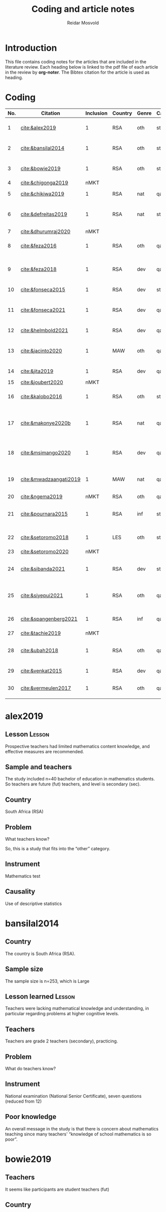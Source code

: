 #+title: Coding and article notes
#+author: Reidar Mosvold

* Introduction
This file contains coding notes for the articles that are included in the literature review. Each heading below is linked to the pdf file of each article in the review by *org-noter*. The Bibtex citation for the article is used as heading.

* Coding
| No. | Citation               | Inclusion | Country | Genre | Causal | Sample   | Instrument                   | Level | Teachers | Problem                         | Lesson                                              |
|-----+------------------------+-----------+---------+-------+--------+----------+------------------------------+-------+----------+---------------------------------+-----------------------------------------------------|
|   1 | [[cite:&alex2019]]         |         1 | RSA     | oth   | sta    | md2(40)  | content test                 | all   | fut      | What teachers know?             | Lack of knowledge                                   |
|   2 | [[cite:&bansilal2014]]     |         1 | RSA     | oth   | sta    | lrg(253) | content test                 | sec   | prc      | What teachers know?             | Lack of knowledge                                   |
|   3 | [[cite:&bowie2019]]        |         1 | RSA     | oth   | sta    | lrg(770) | content test                 | prm   | fut      | What teachers know?             | Lack of knowledge                                   |
|   4 | [[cite:&chigonga2019]]     |      nMKT |         |       |        |          |                              |       |          |                                 |                                                     |
|   5 | [[cite:&chikiwa2019]]      |         1 | RSA     | nat   | qal    | sma(1)   | none                         | prm   | exp      | What relationships?             | KCT is foundational                                 |
|   6 | [[cite:&defreitas2019]]    |         1 | RSA     | nat   | sta    | lrg(93)  | TPACK                        | mid   | prc      | What relationships?             | Attending to aspects of knowledge important         |
|   7 | [[cite:&dhurumraj2020]]    |      nMKT |         |       |        |          |                              |       |          |                                 |                                                     |
|   8 | [[cite:&feza2016]]         |         1 | RSA     | oth   | qal    | md1(17)  | scenario based questionnaire | prm   | prc      | What teachers know?             | Lack of knowledge                                   |
|   9 | [[cite:&feza2018]]         |         1 | RSA     | dev   | qal    | md1(14)  | COEMET                       | prm   | prc      | What PD?                        | Lack of knowledge (leads to poor teaching)          |
|  10 | [[cite:&fonseca2015]]      |         1 | RSA     | dev   | sta    | lrg(108) | content test                 | mid   | fut      | What PD?                        | Lack of knowledge                                   |
|  11 | [[cite:&fonseca2021]]      |         1 | RSA     | dev   | qal    | md2(62)  | self-report                  | prm   | fut      | What TE?                        | Attending to aspects of knowledge important         |
|  12 | [[cite:&helmbold2021]]     |         1 | RSA     | dev   | qal    | sma(6)   | none                         | prm   | prc      | What PD?                        | LS influenced knowledge                             |
|  13 | [[cite:&jacinto2020]]      |         1 | MAW     | oth   | qal    | sma(6)   | survey and interview         | prm   | fut      | What teachers know?             | PSTs emphasise particular knowledge                 |
|  14 | [[cite:&jita2019]]         |         1 | RSA     | dev   | qal    | lrg(125) | portfolio                    | all   | prc      | What PD?                        | LS influenced knowledge                             |
|  15 | [[cite:&joubert2020]]      |      nMKT |         |       |        |          |                              |       |          |                                 |                                                     |
|  16 | [[cite:&kalobo2016]]       |         1 | RSA     | oth   | sta    | md2(66)  | survey                       | sec   | prc      | What teachers know?             | Lack of knowledge                                   |
|  17 | [[cite:&makonye2020b]]     |         1 | RSA     | nat   | qal    | md1(20)  | questionnaire/interview      | ter   | exp      | What is MKT?                    | Lack of knowledge (account for cultural background) |
|  18 | [[cite:&msimango2020]]     |         1 | RSA     | dev   | qal    | md1(12)  | interviews                   | prm   | fut      | What TE?                        | Mentors can hinder knowledge development            |
|  19 | [[cite:&mwadzaangati2019]] |         1 | MAW     | nat   | qal    | sma(2)   | observation/interview        | sec   | exp      | What is MKT?                    | Supporting development of knowledge is complex      |
|  20 | [[cite:&ngema2019]]        |      nMKT | RSA     | oth   | qal    | sma(5)   | interview                    | prm   | not      | What PD?                        |                                                     |
|  21 | [[cite:&pournara2015]]     |         1 | RSA     | inf   | sta    | md1(21)  | content tests (pre/post)     | sec   | prc      | Contribute to student learning? | MKT influences student learning                     |
|  22 | [[cite:&setoromo2018]]     |         1 | LES     | oth   | sta    | md2(48)  | questionnaire                | prm   | prc      | What teachers know?             | Lack of knowledge                                   |
|  23 | [[cite:&setoromo2020]]     |      nMKT |         |       |        |          |                              |       |          |                                 |                                                     |
|  24 | [[cite:&sibanda2021]]      |         1 | RSA     | dev   | sta    | lrg(203) | survey                       | all   | prc      | What PD?                        | Mentors can influence knowledge development         |
|  25 | [[cite:&siyepui2021]]      |         1 | RSA     | oth   | qal    | md2(30)  | test                         | all   | fut      | What teachers know?             | Tasks can influence knowledge development           |
|  26 | [[cite:&spangenberg2021]]  |         1 | RSA     | inf   | qal    | md1(12)  | none                         | sec   | prc      | What contributes to practice    | PCK influences practice                             |
|  27 | [[cite:&tachie2019]]       |      nMKT |         |       |        |          |                              |       |          |                                 |                                                     |
|  28 | [[cite:&ubah2018]]         |         1 | RSA     | oth   | qal    | md2(60)  | interviews                   | prm   | fut      | What teachers know?             | Lack of knowledge (deep understanding)              |
|  29 | [[cite:&venkat2015]]       |         1 | RSA     | dev   | qal    | sma(1)   | observations, interviews     | prm   | prc      | How MKT develops?               | Development is possible                             |
|  30 | [[cite:&vermeulen2017]]    |         1 | RSA     | oth   | qal    | sma(3)   | questionnaire, interviews    | prm   | prc      | What teachers know?             | Lack of knowledge                                   |
* alex2019
:PROPERTIES:
:NOTER_DOCUMENT: ~/Dropbox/Emacs/bibliography/bibtex-pdfs/alex2019.pdf
:END:

** Lesson                                                            :Lesson:
:PROPERTIES:
:NOTER_PAGE: 1
:END:

Prospective teachers had limited mathematics content knowledge, and effective measures are recommended. 

** Sample and teachers
:PROPERTIES:
:NOTER_PAGE: 1
:END:
The study included n=40 bachelor of education in mathematics students. So teachers are future (fut) teachers, and level is secondary (sec). 

** Country
:PROPERTIES:
:NOTER_PAGE: 1
:END:

South Africa (RSA)

** Problem
:PROPERTIES:
:NOTER_PAGE: 3
:END:

What teachers know?

So, this is a study that fits into the “other” category. 

** Instrument
:PROPERTIES:
:NOTER_PAGE: 4
:END:

Mathematics test

** Causality
:PROPERTIES:
:NOTER_PAGE: 5
:END:

Use of descriptive statistics
* bansilal2014
:PROPERTIES:
:NOTER_DOCUMENT: ~/Dropbox/Emacs/bibliography/bibtex-pdfs/bansilal2014.pdf
:END:
** Country
:PROPERTIES:
:NOTER_PAGE: 1
:END:

The country is South Africa (RSA). 

** Sample size
:PROPERTIES:
:NOTER_PAGE: 1
:END:

The sample size is n=253, which is Large

** Lesson learned                                                    :Lesson:
:PROPERTIES:
:NOTER_PAGE: 1
:END:

Teachers were lacking mathematical knowledge and understanding, in particular regarding problems at higher cognitive levels. 

** Teachers
:PROPERTIES:
:NOTER_PAGE: 2
:END:

Teachers are grade 2 teachers (secondary), practicing.  

** Problem
:PROPERTIES:
:NOTER_PAGE: 2
:END:

What do teachers know?

** Instrument
:PROPERTIES:
:NOTER_PAGE: 6
:END:

National examination (National Senior Certificate), seven questions (reduced from 12)

** Poor knowledge
:PROPERTIES:
:NOTER_PAGE: 14
:END:

An overall message in the study is that there is concern about mathematics teaching since many teachers' “knowledge of school mathematics is so poor”.
* bowie2019
:PROPERTIES:
:NOTER_DOCUMENT: ~/Dropbox/Emacs/bibliography/bibtex-pdfs/bowie2019.pdf
:END:
** Teachers
:PROPERTIES:
:NOTER_PAGE: 2
:END:

It seems like participants are student teachers (fut)
** Country
:PROPERTIES:
:NOTER_PAGE: 2
:END:

South Africa (RSA)
** Lesson learned                                                    :Lesson:
:PROPERTIES:
:NOTER_PAGE: 2
:END:

Pre-service teachers need to revisit primary school mathematics to develop deep understanding. (Lack of knowledge)

** Problem
:PROPERTIES:
:NOTER_PAGE: 3
:END:

What teachers know?

** Sample size
:PROPERTIES:
:NOTER_PAGE: 6
:END:

Two samples:
- 488 first year students
- 282 fourth year students

Total: lrg(770)  

** Poor performance
:PROPERTIES:
:NOTER_PAGE: 11
:END:

The poor performance of future teachers is of concern.
* chigonga2019                                                         :nMKT:
:PROPERTIES:
:NOTER_DOCUMENT: ~/Dropbox/Emacs/bibliography/bibtex-pdfs/chigonga2019.pdf
:END:

** Country
:PROPERTIES:
:NOTER_PAGE: 1
:END:

South Africa (RSA)

** Teachers and sample
:PROPERTIES:
:NOTER_PAGE: 1
:END:

Sample size is n=50 (md2)
Teachers seem to be in-service (prc)
Level is secondary (sec)

** Focus
:PROPERTIES:
:NOTER_PAGE: 7
:END:

It seems like the focus is not on MKT at all, but rather on how teachers consider professional development initiatives to impact their teaching practice. 
* chikiwa2019
:PROPERTIES:
:NOTER_DOCUMENT: ~/Dropbox/Emacs/bibliography/bibtex-pdfs/chikiwa2019.pdf
:END:

** Teacher
:PROPERTIES:
:NOTER_PAGE: 1
:END:

The teacher is experienced (exp)
Level is grade 2 (prm)

** Country
:PROPERTIES:
:NOTER_PAGE: 1
:END:

South Africa (RSA)

** Lessons learned                                                   :Lesson:
:PROPERTIES:
:NOTER_PAGE: 1
:END:

Knowledge of Content and Teaching (KCT) is particularly important for primary teachers, and other domains seem to inform this domain. 

** Methodology
:PROPERTIES:
:NOTER_PAGE: 4
:END:

Qualitative case study (qal)

** Problem and type of study
:PROPERTIES:
:NOTER_PAGE: 8
:END:

It seems like the study is on the nature of MKT (nat), and the problem is: What relationships? (between different aspects of MKT)
* defreitas2019
:PROPERTIES:
:NOTER_DOCUMENT: ~/Dropbox/Emacs/bibliography/bibtex-pdfs/defreitas2019.pdf
:END:
** Sample
:PROPERTIES:
:NOTER_PAGE: 1
:END:

lrg(93)

** Mixed methods
:PROPERTIES:
:NOTER_PAGE: 1
:END:

Not a code, but perhaps it should be?

** Problem and type
:PROPERTIES:
:NOTER_PAGE: 2
:END:

Seems like the problem is: What relationships?
Type of study is probably (nat)

** Country
:PROPERTIES:
:NOTER_PAGE: 4
:END:

South Africa (RSA)

** Instrument
:PROPERTIES:
:NOTER_PAGE: 4
:END:

TPACK

** Level
:PROPERTIES:
:NOTER_PAGE: 4
:END:

Senior phase level, grades 7–9, which corresponds with middle school (mid)
They were practicing teachers (prc)

** Lessons learned                                                   :Lesson:
:PROPERTIES:
:NOTER_PAGE: 11
:END:

Attending to teachers' levels of TPACK is important for CPD, as teachers in RSA often struggle to implement ICT to support students' learning of mathematics. 
* dhurumraj2020                                                        :nMKT:
:PROPERTIES:
:NOTER_DOCUMENT: ~/Dropbox/Emacs/bibliography/bibtex-pdfs/dhurumraj2020.pdf
:END:

** Country
:PROPERTIES:
:NOTER_PAGE: 1
:END:

South Africa (RSA)

** Problem
:PROPERTIES:
:NOTER_PAGE: 4
:END:

Neither the research question nor any of the sub-questions seem to focus on MKT or knowledge, so perhaps this study has to be excluded from the review?! 

** Sample
:PROPERTIES:
:NOTER_PAGE: 5
:END:

md2(45)
* feza2016
:PROPERTIES:
:NOTER_DOCUMENT: ~/Dropbox/Emacs/bibliography/bibtex-pdfs/feza2016.pdf
:END:

** Country
:PROPERTIES:
:NOTER_PAGE: 1
:END:

South Africa (RSA)

** Sample
:PROPERTIES:
:NOTER_PAGE: 1
:END:

md1(17)

** Causal design
:PROPERTIES:
:NOTER_PAGE: 1
:END:

Qualitative study (qal)

** Level
:PROPERTIES:
:NOTER_PAGE: 1
:END:

Grade R, 5- and 6-year olds (prm)

** Lessons learned                                                   :Lesson:
:PROPERTIES:
:NOTER_PAGE: 1
:END:

Teachers only have superficial knowledge of counting (lack of knowledge)

** Problem and type
:PROPERTIES:
:NOTER_PAGE: 2
:END:

It seems from the research question that the problem is: What contributes to practice? When considering the methods, results and discussion, however, it appears that practice is not really studied. The problem should thus be: What teachers know?

When considering the research question, it appears that the type of study would be about influence of MKT on teaching (inf). However, when considering methods, results and discussion, it seems like practice is not studied, and the type would thus be other (oth).

** Instrument
:PROPERTIES:
:NOTER_PAGE: 4
:END:

A scenario based questionnaire
# In other words, the author doesn't study practice, so the problem might need to be adjusted to what teachers know... 
* feza2018
:PROPERTIES:
:NOTER_DOCUMENT: ~/Dropbox/Emacs/bibliography/bibtex-pdfs/feza2018.pdf
:END:

** Country
:PROPERTIES:
:NOTER_PAGE: 2
:END:

South Africa (RSA)

** Sample
:PROPERTIES:
:NOTER_PAGE: 2
:END:

md1(14)

** Genre
:PROPERTIES:
:NOTER_PAGE: 2
:END:

From the abstract, it seems like this is a study on development of knowledge (dev)

** Problem
:PROPERTIES:
:NOTER_PAGE: 3
:END:

The research questions point toward effect of interventions on teachers' knowledge.
What PD?

** Causal design
:PROPERTIES:
:NOTER_PAGE: 8
:END:

Qualitative study (qal)

** Level
:PROPERTIES:
:NOTER_PAGE: 8
:END:

Preschool and day care centres (prm)

** Instrument
:PROPERTIES:
:NOTER_PAGE: 9
:END:

COEMET classroom observation tool from Clements and Sarama

** Lessons learned                                                   :Lesson:
:PROPERTIES:
:NOTER_PAGE: 12
:END:

Teacher knowledge is important, but underdeveloped knowledge leads to poor teaching quality. (Indirectly, lack of knowledge)
* fonseca2015
:PROPERTIES:
:NOTER_DOCUMENT: ~/Dropbox/Emacs/bibliography/bibtex-pdfs/fonseca2015.pdf
:END:

** Type of study
:PROPERTIES:
:NOTER_PAGE: 1
:END:

Seems like this is about developing knowledge (dev), and this first sentence of the abstract indicates that the problem might be What PD?

** Country
:PROPERTIES:
:NOTER_PAGE: 1
:END:

South Africa (RSA)

** Teachers
:PROPERTIES:
:NOTER_PAGE: 1
:END:

Preservice teachers (fut)

** Lessons learned                                                   :Lesson:
:PROPERTIES:
:NOTER_PAGE: 1
:END:

Lack of knowledge. Authors highlight student teachers' “disturbingly limited knowledge of mathematics content knowledge”. Need to “catch up” before they become teachers. 

** Sample size
:PROPERTIES:
:NOTER_PAGE: 4
:END:

lrg(108)

** Causal
:PROPERTIES:
:NOTER_PAGE: 6
:END:

Seems from the results that the primary focus is on statistical analysis. 
* fonseca2021
:PROPERTIES:
:NOTER_DOCUMENT: ~/Dropbox/Emacs/bibliography/bibtex-pdfs/fonseca2021.pdf
:END:

** Country
:PROPERTIES:
:NOTER_PAGE: 1
:END:

South Africa (RSA)

** Lessons learned                                                   :Lesson:
:PROPERTIES:
:NOTER_PAGE: 1
:END:

Increased understanding of problem solving immediately influenced pedagogy. 

** Problem
:PROPERTIES:
:NOTER_PAGE: 2
:END:

What TE?

Focus on how teacher education (content course) influenced student teachers' knowledge, via self-report

** Sample and teachers
:PROPERTIES:
:NOTER_PAGE: 3
:END:

md2(62)
Student teachers (fut)

** Instrument
:PROPERTIES:
:NOTER_PAGE: 4
:END:

Reflective journals

** Causal design
:PROPERTIES:
:NOTER_PAGE: 5
:END:

Qualitative (qal)
* helmbold2021
:PROPERTIES:
:NOTER_DOCUMENT: ~/Dropbox/Emacs/bibliography/bibtex-pdfs/helmbold2021.pdf
:END:

** Country and level
:PROPERTIES:
:NOTER_PAGE: 1
:END:

South Africa (RSA) and primary school (prm)

** Problem
:PROPERTIES:
:NOTER_PAGE: 1
:END:

Seems like there is a focus on how Lesson Study might influence development of content knowledge

What PD?

** Sample size
:PROPERTIES:
:NOTER_PAGE: 3
:END:

sma(6)

** Causal design
:PROPERTIES:
:NOTER_PAGE: 4
:END:

Qualitative (qal)

** Lessons learned                                                   :Lesson:
:PROPERTIES:
:NOTER_PAGE: 5
:END:

Lesson Study enhanced participants' content knowledge as well as their pedagogical content knowledge. 
* jacinto2020
:PROPERTIES:
:NOTER_DOCUMENT: ~/Dropbox/Emacs/bibliography/bibtex-pdfs/jacinto2020.pdf
:END:

** Country and level
:PROPERTIES:
:NOTER_PAGE: 1
:END:

Malawi (MAW)

Pre-service teachers (fut)

** Problem
:PROPERTIES:
:NOTER_PAGE: 2
:END:

From considering the research question, the problem seems to be: What teachers know?

But, I have to double-check if it is really about how TE influences knowledge.
# There is not much focus on influence, but the focus is more on how PSTs understand MKT categories... 

** Causal design and sample
:PROPERTIES:
:NOTER_PAGE: 3
:END:

Qualitative study (qal)

md1(23)
# Later on, it seems like six PSTs were interviewed, and if this is what is reported on, it might be sma(6)

** Instrument
:PROPERTIES:
:NOTER_PAGE: 4
:END:

Questionnaire survey with open-ended items that focused on tasks of teaching

** Lessons learned                                                   :Lesson:
:PROPERTIES:
:NOTER_PAGE: 8
:END:

Malawian pre-service teachers emphasise the importance of curriculum content knowledge. 
* jita2019
:PROPERTIES:
:NOTER_DOCUMENT: ~/Dropbox/Emacs/bibliography/bibtex-pdfs/jita2019.pdf
:END:

** Country
:PROPERTIES:
:NOTER_PAGE: 1
:END:

South Africa (RSA)

** Sample size
:PROPERTIES:
:NOTER_PAGE: 1
:END:

53+72: lrg(125)

** Lessons learned                                                   :Lesson:
:PROPERTIES:
:NOTER_PAGE: 1
:END:

Lesson study seems to positively influence teachers' knowledge. 

** Problem
:PROPERTIES:
:NOTER_PAGE: 4
:END:

The research questions focus on effects of the intervention (PD), so the problem would be: What PD?

It would thus be a study about development (dev)

** Causal design and levels
:PROPERTIES:
:NOTER_PAGE: 4
:END:

Seems like this is a qualitative study (qal)
# Quite interesting to have a qualitative design with 125 teachers! 

Teachers were from different grade levels (all)

** Instrument
:PROPERTIES:
:NOTER_PAGE: 5
:END:

LSIR (Lesson Study: individual Report), in other words self-report or portfolio
* joubert2020                                                          :nMKT:
:PROPERTIES:
:NOTER_DOCUMENT: ~/Dropbox/Emacs/bibliography/bibtex-pdfs/joubert2020.pdf
:END:

** Problem
:PROPERTIES:
:NOTER_PAGE: 2
:END:

When considering the research question, I wonder if this is a study of MKT after all... If so, it would be What PD?

** Sample size
:PROPERTIES:
:NOTER_PAGE: 5
:END:

md2(52)
* kalobo2016
:PROPERTIES:
:NOTER_DOCUMENT: ~/Dropbox/Emacs/bibliography/bibtex-pdfs/kalobo2016.pdf
:END:

** Participants and country
:PROPERTIES:
:NOTER_PAGE: 2
:END:

md2(66)

Secondary teachers, grade 12 (sec)

South Africa (RSA)

** Lessons learned                                                   :Lesson:
:PROPERTIES:
:NOTER_PAGE: 2
:END:

Lack of knowledge, and teachers need to strengthen their SMK as well as their PCK

** Problem
:PROPERTIES:
:NOTER_PAGE: 3
:END:

Although the research question is formulated with a focus on teacher perceptions, I think the problem would be: What teachers know? 

** Causal design
:PROPERTIES:
:NOTER_PAGE: 6
:END:

This is very much a quantitative study (sta)
* makonye2020b
:PROPERTIES:
:NOTER_DOCUMENT: ~/Dropbox/Emacs/bibliography/bibtex-pdfs/makonye2020b.pdf
:END:

** Country and participants
:PROPERTIES:
:NOTER_PAGE: 2
:END:

Country is South Africa (RSA)

md1(20)

Participants are teacher educators, so ter and prc

** Lessons learned                                                   :Lesson:
:PROPERTIES:
:NOTER_PAGE: 2
:END:

Lack of knowledge (about financial mathematics), and need to take cultural background into account. 

** Problem
:PROPERTIES:
:NOTER_PAGE: 3
:END:

Aim of developing framework to describe financial mathematics pedagogical content knowledge (fmPCK). So, the problem is probably: What is MKT? 

** Teaching experience
:PROPERTIES:
:NOTER_PAGE: 11
:END:

Ranged from 8 to 33 years, with a mean of 21.6 years. So perhaps exp? 

** Instruments
:PROPERTIES:
:NOTER_PAGE: 12
:END:

Questionnaire and group interviews

** Analysis
:PROPERTIES:
:NOTER_PAGE: 13
:END:

Constant comparison and grounded theory (qal)
* msimango2020
:PROPERTIES:
:NOTER_DOCUMENT: ~/Dropbox/Emacs/bibliography/bibtex-pdfs/msimango2020.pdf
:END:

** Teachers
:PROPERTIES:
:NOTER_PAGE: 1
:END:

Although mentors were also included the main focus seems to be on student teachers (fut), and participants were md1(12) primary (prm) student teachers. 

** Development
:PROPERTIES:
:NOTER_PAGE: 1
:END:

Overall focus seems to be on development of MKT

** Country
:PROPERTIES:
:NOTER_PAGE: 1
:END:

South Africa (RSA)

** Lessons learned                                                   :Lesson:
:PROPERTIES:
:NOTER_PAGE: 1
:END:

Mentors hindered pre-service teachers development of knowledge, and more subject-specific mentoring practices are needed. 

** Problem
:PROPERTIES:
:NOTER_PAGE: 4
:END:

Focus on mentoring in TE, so I think it should be: What TE?

** Analysis
:PROPERTIES:
:NOTER_PAGE: 5
:END:

Qualitative analysis (qal)
* mwadzaangati2019
:PROPERTIES:
:NOTER_DOCUMENT: ~/Dropbox/Emacs/bibliography/bibtex-pdfs/mwadzaangati2019.pdf
:END:

** Level
:PROPERTIES:
:NOTER_PAGE: 2
:END:

Secondary school (sec)

** Sample size
:PROPERTIES:
:NOTER_PAGE: 2
:END:

sma(2)

** Causal design
:PROPERTIES:
:NOTER_PAGE: 2
:END:

Qualitative case study (qal)

** Instrument
:PROPERTIES:
:NOTER_PAGE: 2
:END:

Observation and interviews

** Country
:PROPERTIES:
:NOTER_PAGE: 2
:END:

Malawi (MAW)

** Problem
:PROPERTIES:
:NOTER_PAGE: 2
:END:

The research question indicates that there is a focus on evaluating what teachers know, but the conclusion focuses on what is entailed in the work. I therefore suggest that this is a study about the nature of MKT (nat), and that the problem is: What is MKT?

** Lessons learned                                                   :Lesson:
:PROPERTIES:
:NOTER_PAGE: 2
:END:

Supporting development of mathematical knowledge for teaching is a complex work, but certain approaches provide better learning opportunities. 

** Teachers
:PROPERTIES:
:NOTER_PAGE: 4
:END:

The teachers were purposively sampled based on their experience (exp)
* ngema2019                                                            :nMKT:
:PROPERTIES:
:NOTER_DOCUMENT: ~/Dropbox/Emacs/bibliography/bibtex-pdfs/ngema2019.pdf
:END:

** Country
:PROPERTIES:
:NOTER_PAGE: 1
:END:

South Africa (RSA)

** Problem
:PROPERTIES:
:NOTER_PAGE: 2
:END:

I struggle to code the problem here, since the focus is only indirectly on MKT. Research question is: “How do principals identify professional development needs of foundation phase teachers in order to enhance their competencies?” (p. 759)

** Level
:PROPERTIES:
:NOTER_PAGE: 2
:END:

Foundation phase (grades 1–3), (prm)

** Causal design
:PROPERTIES:
:NOTER_PAGE: 6
:END:

Qualitative (qal)

** Sample size
:PROPERTIES:
:NOTER_PAGE: 7
:END:

sma(5), but the participants are principals and not teachers! 

** Instrument
:PROPERTIES:
:NOTER_PAGE: 7
:END:

Interviews

* pournara2015
:PROPERTIES:
:NOTER_DOCUMENT: ~/Dropbox/Emacs/bibliography/bibtex-pdfs/pournara2015.pdf
:END:

** Country
:PROPERTIES:
:NOTER_PAGE: 1
:END:

South Africa (RSA)

** Causal design
:PROPERTIES:
:NOTER_PAGE: 1
:END:

Quasi-experimental design (qsi)

** Level
:PROPERTIES:
:NOTER_PAGE: 1
:END:

Grade 10 (sec)

** Sample
:PROPERTIES:
:NOTER_PAGE: 1
:END:

The sample consists of students and teachers, and teachers in an intervention group and a control group. N=14+7, so md1(21)

** Genre
:PROPERTIES:
:NOTER_PAGE: 1
:END:

Focus on how knowledge gains influence learning, so (inf)

** Problem
:PROPERTIES:
:NOTER_PAGE: 1
:END:

Contribute to student learning?

** Lessons learned                                                   :Lesson:
:PROPERTIES:
:NOTER_PAGE: 1
:END:

Teachers' mathematical knowledge matters for their students' learning. 

** Teachers
:PROPERTIES:
:NOTER_PAGE: 4
:END:

Practicing teachers (prc)

** Causal design
:PROPERTIES:
:NOTER_PAGE: 5
:END:

Statistical analysis (sta)
* setoromo2018
:PROPERTIES:
:NOTER_DOCUMENT: ~/Dropbox/Emacs/bibliography/bibtex-pdfs/setoromo2018.pdf
:END:

** Country
:PROPERTIES:
:NOTER_PAGE: 1
:END:

Lesotho (LES)

** Teachers and level
:PROPERTIES:
:NOTER_PAGE: 1
:END:

Practicing (prc) Grade R teachers (prm)

** Sample size
:PROPERTIES:
:NOTER_PAGE: 1
:END:

md2(48)

** Instrument
:PROPERTIES:
:NOTER_PAGE: 1
:END:

Questionnaires (focusing on knowledge, so more like tests?)

** Problem
:PROPERTIES:
:NOTER_PAGE: 1
:END:

Research question is: “What do Grade R teachers' written responses to a questionnaire reveal about their MKT of numeracy?” (p. 1)

So, the problem is What teachers know?

** Lessons learned                                                   :Lesson:
:PROPERTIES:
:NOTER_PAGE: 1
:END:

Teachers lacked fundamental mathematics knowledge, and this might negatively influence their teaching. 

** Causal design
:PROPERTIES:
:NOTER_PAGE: 9
:END:

Although there is a combination of qualitative and quantitative components in the analysis, I would say that the primary focus seems to be on very simple (percentages) statistics (sta)
* setoromo2020                                                         :nMKT:
:PROPERTIES:
:NOTER_DOCUMENT: ~/Dropbox/Emacs/bibliography/bibtex-pdfs/setoromo2020.pdf
:END:

** Country
:PROPERTIES:
:NOTER_PAGE: 1
:END:

Lesotho (LES)

** Teachers
:PROPERTIES:
:NOTER_PAGE: 1
:END:

In-service teachers (prc) teaching grade R (prm)

** Causal design
:PROPERTIES:
:NOTER_PAGE: 1
:END:

Qualitative case study (qal)

** Problem
:PROPERTIES:
:NOTER_PAGE: 2
:END:

The problem focuses on understanding of teaching, and perhaps not directly on MKT?!
* sibanda2021
:PROPERTIES:
:NOTER_DOCUMENT: ~/Dropbox/Emacs/bibliography/bibtex-pdfs/sibanda2021.pdf
:END:

** Lessons learned                                                   :Lesson:
:PROPERTIES:
:NOTER_PAGE: 1
:END:

Mentoring can positively influence development of content knowledge, despite tensions with mentors. 

** Problem
:PROPERTIES:
:NOTER_PAGE: 1
:END:

What PD?

(How a mentorship program influenced development of knowledge)

** Country
:PROPERTIES:
:NOTER_PAGE: 2
:END:

South Africa (RSA)

** Teachers and sample
:PROPERTIES:
:NOTER_PAGE: 2
:END:

203 in-service teachers participated in PD, so lrg(203) and (prc)

** Instrument
:PROPERTIES:
:NOTER_PAGE: 3
:END:

Survey/questionnaire

** Focus and problem
:PROPERTIES:
:NOTER_PAGE: 6
:END:

Analysis focuses on participants' feelings about mentors and whether or not mentors helped them learn, so there is only a very weak (at best) focus on MKT here. 
* siyepui2021
:PROPERTIES:
:NOTER_DOCUMENT: ~/Dropbox/Emacs/bibliography/bibtex-pdfs/siyepui2021.pdf
:END:

** Country
:PROPERTIES:
:NOTER_PAGE: 1
:END:

South Africa (RSA)

** Sample size
:PROPERTIES:
:NOTER_PAGE: 1
:END:

30 pre-service teachers, so md2(30) and (fut)

** Problem
:PROPERTIES:
:NOTER_PAGE: 2
:END:

Research questions focus on what lecturers can do to enhance pre-service teachers' knowledge, so I think it should be: What TE?

** Causal design
:PROPERTIES:
:NOTER_PAGE: 4
:END:

Qualitative descriptive case study (qal)

** Purpose
:PROPERTIES:
:NOTER_PAGE: 4
:END:

The purpose seems to be to investigate PSTs' levels of knowledge... (What teachers know?)

** Instrument
:PROPERTIES:
:NOTER_PAGE: 5
:END:

Content tasks

** Lessons learned                                                   :Lesson:
:PROPERTIES:
:NOTER_PAGE: 11
:END:

Carefully crafted tasks that are close to practice can positively influence pre-service teachers' developing knowledge. 
* spangenberg2021
:PROPERTIES:
:NOTER_DOCUMENT: ~/Dropbox/Emacs/bibliography/bibtex-pdfs/spangenberg2021.pdf
:END:

** Country
:PROPERTIES:
:NOTER_PAGE: 1
:END:

South Africa (RSA)

** Level
:PROPERTIES:
:NOTER_PAGE: 1
:END:

Secondary school (sec)

** Sample size
:PROPERTIES:
:NOTER_PAGE: 1
:END:

Twelve teachers, md1(12)

** Problem
:PROPERTIES:
:NOTER_PAGE: 2
:END:

Focus is on how PCK manifests itself in practice, so Contribute to practice? or What contributes to practice? From looking at the discussion, I think the latter is most appropriate.

** Research question
:PROPERTIES:
:NOTER_PAGE: 5
:END:

“How does PCK on trigonometry manifest itself in teachers' practice?” (p. 139)

** Causal design
:PROPERTIES:
:NOTER_PAGE: 6
:END:

Exploratory qualitative case study (qal)

** Teachers
:PROPERTIES:
:NOTER_PAGE: 6
:END:

The teachers' experience ranged from 4 to 34 years, so it should probably be (prc)

** Instrument
:PROPERTIES:
:NOTER_PAGE: 6
:END:

none

** Analysis
:PROPERTIES:
:NOTER_PAGE: 11
:END:

Although the authors claim to be using qualitative design, analysis reports primarily on counts! So, I might have to reconsider qal...

** Lessons learned                                                   :Lesson:
:PROPERTIES:
:NOTER_PAGE: 25
:END:

Teachers' pedagogical content knowledge is manifested in practice. 
* tachie2019                                                           :nMKT:
:PROPERTIES:
:NOTER_DOCUMENT: ~/Dropbox/Emacs/bibliography/bibtex-pdfs/tachie2019.pdf
:END:

** Country
:PROPERTIES:
:NOTER_PAGE: 2
:END:

South Africa (RSA)

** Teachers and sample
:PROPERTIES:
:NOTER_PAGE: 2
:END:

Participants were three teachers from three primary schools.

sma(3)

prm

** Instrument
:PROPERTIES:
:NOTER_PAGE: 2
:END:

Interviews and observations

** Problem
:PROPERTIES:
:NOTER_PAGE: 4
:END:

The research question is: “How do teachers' use meta-cognitive skills in class in order to support learners' development of mathematics problem-solving?” (p. 145)

** Design
:PROPERTIES:
:NOTER_PAGE: 9
:END:

Qualitative design (qal)

** Focus
:PROPERTIES:
:NOTER_PAGE: 15
:END:

The focus in this study is on teaching, what teachers do, and in particular how they use meta-cognitive skills, and not so much on MKT. 
* ubah2018
:PROPERTIES:
:NOTER_DOCUMENT: ~/Dropbox/Emacs/bibliography/bibtex-pdfs/ubah2018.pdf
:END:

** Sample and teachers
:PROPERTIES:
:NOTER_PAGE: 1
:END:

60 pre-service teachers participated, so fut and md2(60)

** Lessons learned                                                   :Lesson:
:PROPERTIES:
:NOTER_PAGE: 1
:END:

Pre-service teachers were lacking in deep understanding of content. 

** Level
:PROPERTIES:
:NOTER_PAGE: 6
:END:

prm

** Instrument
:PROPERTIES:
:NOTER_PAGE: 6
:END:

Task-based interviews

** Causal design
:PROPERTIES:
:NOTER_PAGE: 8
:END:

qal

** Problem
:PROPERTIES:
:NOTER_PAGE: 10
:END:

The problem is not formulated as a research question in this paper, but the focus is clearly on What teachers know?
* venkat2015
:PROPERTIES:
:NOTER_DOCUMENT: ~/Dropbox/Emacs/bibliography/bibtex-pdfs/venkat2015.pdf
:END:

** Country
:PROPERTIES:
:NOTER_PAGE: 1
:END:

South Africa (RSA)

** Sample size
:PROPERTIES:
:NOTER_PAGE: 1
:END:

Case study of one teacher, sma(1)

** Focus
:PROPERTIES:
:NOTER_PAGE: 1
:END:

Development of knowledge (dev)

** Teacher
:PROPERTIES:
:NOTER_PAGE: 6
:END:

The teacher was a practicing teacher, but he was not teaching mathematics this school year (prc)

** Level
:PROPERTIES:
:NOTER_PAGE: 6
:END:

Grades 6 and 7 in primary school (prm) or perhaps mid since it is clearly in the range of 5–9?

** Causal design
:PROPERTIES:
:NOTER_PAGE: 8
:END:

Clearly qualitative focus (qal)

** Problem
:PROPERTIES:
:NOTER_PAGE: 11
:END:

The problem is a little bit unclear, but there is a focus on How MKT develops? so I think this should be the problem. 

** Lessons learned                                                   :Lesson:
:PROPERTIES:
:NOTER_PAGE: 12
:END:

Mathematical practices can be developed, but certain aspects require “explicit, consistent, and longitudinal attention”
* vermeulen2017
:PROPERTIES:
:NOTER_DOCUMENT: ~/Dropbox/Emacs/bibliography/bibtex-pdfs/vermeulen2017.pdf
:END:

** Sample and teachers
:PROPERTIES:
:NOTER_PAGE: 2
:END:

Three grade 5 and 6 teachers participated, so sma(3) and prm

** Causal design
:PROPERTIES:
:NOTER_PAGE: 2
:END:

Qualitative case study (qal)

** Lessons learned                                                   :Lesson:
:PROPERTIES:
:NOTER_PAGE: 2
:END:

Lack of knowledge about the equal sign. 

** Problem
:PROPERTIES:
:NOTER_PAGE: 3
:END:

In part, the problem relates to What teachers know? but there is also a focus on how teachers knowledge might influence students' learning. 

** Country
:PROPERTIES:
:NOTER_PAGE: 6
:END:

South Africa (RSA)

** Focus
:PROPERTIES:
:NOTER_PAGE: 11
:END:

Teachers had low levels of MKT of the equal sign
* References
bibliographystyle:bath
bibliography:mktafrica.bib
